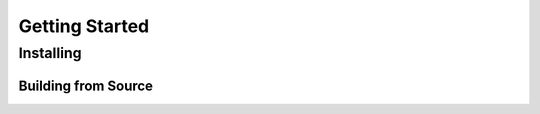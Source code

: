 Getting Started
===============

Installing
----------



Building from Source
++++++++++++++++++++
